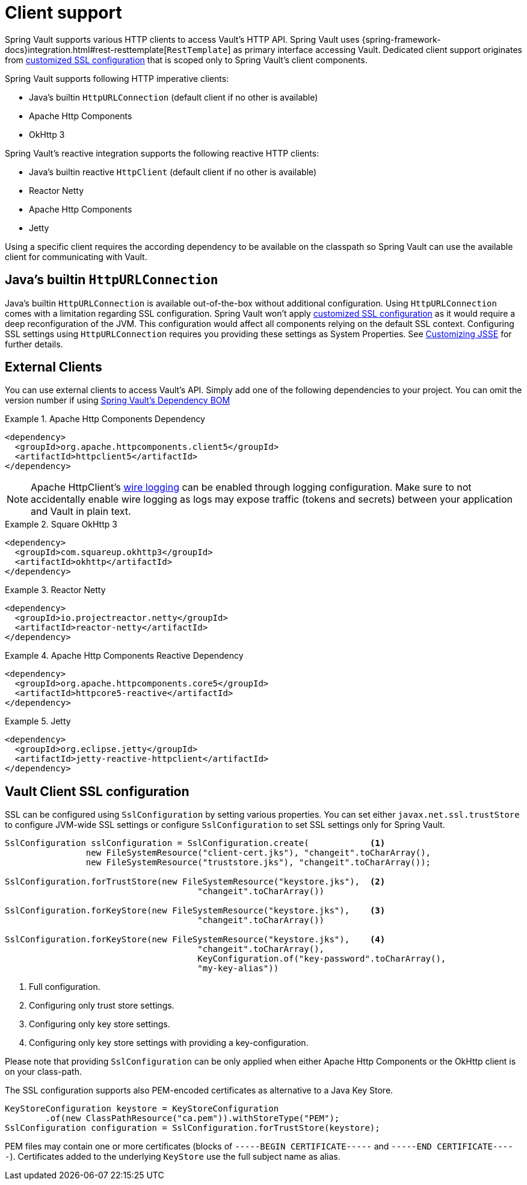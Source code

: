 [[vault.core.client.support]]
= Client support

Spring Vault supports various HTTP clients to access Vault's HTTP API. Spring Vault uses
{spring-framework-docs}integration.html#rest-resttemplate[`RestTemplate`] as primary interface accessing Vault.
Dedicated client support originates from <<vault.client-ssl,customized SSL configuration>>
that is scoped only to Spring Vault's client components.

Spring Vault supports following HTTP imperative clients:

* Java's builtin `HttpURLConnection` (default client if no other is available)
* Apache Http Components
* OkHttp 3

Spring Vault's reactive integration supports the following reactive HTTP clients:

* Java's builtin reactive `HttpClient` (default client if no other is available)
* Reactor Netty
* Apache Http Components
* Jetty

Using a specific client requires the according dependency to be available on the classpath
so Spring Vault can use the available client for communicating with Vault.

== Java's builtin `HttpURLConnection`

Java's builtin `HttpURLConnection` is available out-of-the-box without additional
configuration. Using `HttpURLConnection` comes with a limitation regarding SSL configuration.
Spring Vault won't apply <<vault.client-ssl,customized SSL configuration>> as it would
require a deep reconfiguration of the JVM. This configuration would affect all
components relying on the default SSL context. Configuring SSL settings using
`HttpURLConnection` requires you providing these settings as System Properties. See
https://docs.oracle.com/javase/8/docs/technotes/guides/security/jsse/JSSERefGuide.html#InstallationAndCustomization[Customizing JSSE] for further details.

== External Clients
You can use external clients to access Vault's API. Simply add one of the following
dependencies to your project. You can omit the version number if using
<<dependencies,Spring Vault's Dependency BOM>>


.Apache Http Components Dependency
====
[source, xml]
----
<dependency>
  <groupId>org.apache.httpcomponents.client5</groupId>
  <artifactId>httpclient5</artifactId>
</dependency>
----
====

NOTE: Apache HttpClient's https://hc.apache.org/httpcomponents-client-5.2.x/logging.html[wire logging] can be enabled through logging configuration. Make sure to not accidentally enable wire logging as logs may expose traffic (tokens and secrets) between your application and Vault in plain text.

.Square OkHttp 3
====
[source, xml]
----
<dependency>
  <groupId>com.squareup.okhttp3</groupId>
  <artifactId>okhttp</artifactId>
</dependency>
----
====

.Reactor Netty
====
[source, xml]
----
<dependency>
  <groupId>io.projectreactor.netty</groupId>
  <artifactId>reactor-netty</artifactId>
</dependency>
----
====

.Apache Http Components Reactive Dependency
====
[source, xml]
----
<dependency>
  <groupId>org.apache.httpcomponents.core5</groupId>
  <artifactId>httpcore5-reactive</artifactId>
</dependency>
----
====

.Jetty
====
[source, xml]
----
<dependency>
  <groupId>org.eclipse.jetty</groupId>
  <artifactId>jetty-reactive-httpclient</artifactId>
</dependency>
----
====

[[vault.client-ssl]]
== Vault Client SSL configuration

SSL can be configured using `SslConfiguration` by setting various properties.
You can set either `javax.net.ssl.trustStore` to configure
JVM-wide SSL settings or configure `SslConfiguration`
to set SSL settings only for Spring Vault.

====
[source,java]
----

SslConfiguration sslConfiguration = SslConfiguration.create(            <1>
		new FileSystemResource("client-cert.jks"), "changeit".toCharArray(),
		new FileSystemResource("truststore.jks"), "changeit".toCharArray());

SslConfiguration.forTrustStore(new FileSystemResource("keystore.jks"),  <2>
                                      "changeit".toCharArray())

SslConfiguration.forKeyStore(new FileSystemResource("keystore.jks"),    <3>
                                      "changeit".toCharArray())

SslConfiguration.forKeyStore(new FileSystemResource("keystore.jks"),    <4>
                                      "changeit".toCharArray(),
                                      KeyConfiguration.of("key-password".toCharArray(),
                                      "my-key-alias"))
----
<1> Full configuration.
<2> Configuring only trust store settings.
<3> Configuring only key store settings.
<4> Configuring only key store settings with providing a key-configuration.
====

Please note that providing `SslConfiguration` can be only applied when either Apache Http Components or the OkHttp client is on your class-path.

The SSL configuration supports also PEM-encoded certificates as alternative to a Java Key Store.

====
[source,java]
----
KeyStoreConfiguration keystore = KeyStoreConfiguration
        .of(new ClassPathResource("ca.pem")).withStoreType("PEM");
SslConfiguration configuration = SslConfiguration.forTrustStore(keystore);
----
====

PEM files may contain one or more certificates (blocks of `-----BEGIN CERTIFICATE-----` and `-----END CERTIFICATE-----`).
Certificates added to the underlying `KeyStore` use the full subject name as alias.
